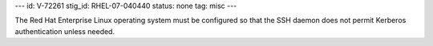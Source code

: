 ---
id: V-72261
stig_id: RHEL-07-040440
status: none
tag: misc
---

The Red Hat Enterprise Linux operating system must be configured so that the SSH daemon does not permit Kerberos authentication unless needed.
